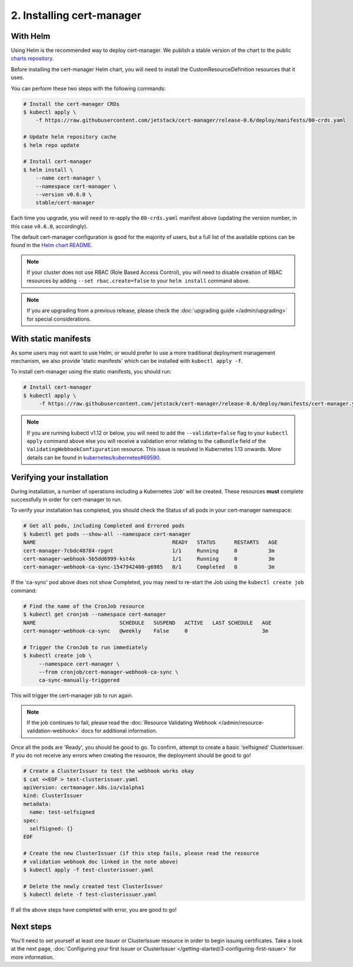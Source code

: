 ==========================
2. Installing cert-manager
==========================

With Helm
==========

Using Helm is the recommended way to deploy cert-manager. We publish a stable
version of the chart to the public `charts repository`_.

Before installing the cert-manager Helm chart, you will need to install the
CustomResourceDefinition resources that it uses.

You can perform these two steps with the following commands:

.. code-block:: shell

    # Install the cert-manager CRDs
    $ kubectl apply \
        -f https://raw.githubusercontent.com/jetstack/cert-manager/release-0.6/deploy/manifests/00-crds.yaml

    # Update helm repository cache
    $ helm repo update

    # Install cert-manager
    $ helm install \
        --name cert-manager \
        --namespace cert-manager \
        --version v0.6.0 \
        stable/cert-manager

Each time you upgrade, you will need to re-apply the ``00-crds.yaml`` manifest
above (updating the version number, in this case ``v0.6.0``, accordingly).

The default cert-manager configuration is good for the majority of users, but a
full list of the available options can be found in the `Helm chart README`_.

.. note::
   If your cluster does not use RBAC (Role Based Access Control), you
   will need to disable creation of RBAC resources by adding
   ``--set rbac.create=false`` to your ``helm install`` command above.

.. note::
   If you are upgrading from a previous release, please check the :doc:`upgrading guide </admin/upgrading>`
   for special considerations.

With static manifests
=====================

As some users may not want to use Helm, or would prefer to use a more
traditional deployment management mechanism, we also provide 'static manifests'
which can be installed with ``kubectl apply -f``.

To install cert-manager using the static manifests, you should run:

.. code-block:: shell

   # Install cert-manager
   $ kubectl apply \
        -f https://raw.githubusercontent.com/jetstack/cert-manager/release-0.6/deploy/manifests/cert-manager.yaml

.. note::
   If you are running kubectl v1.12 or below, you will need to add the
   ``--validate=false`` flag to your ``kubectl apply`` command above else you
   will receive a validation error relating to the ``caBundle`` field of the
   ``ValidatingWebhookConfiguration`` resource.
   This issue is resolved in Kubernetes 1.13 onwards. More details can be found
   in `kubernetes/kubernetes#69590`_.

Verifying your installation
===========================

During installation, a number of operations including a Kubernetes 'Job' will
be created.
These resources **must** complete successfully in order for cert-manager to
run.

To verify your installation has completed, you should check the Status of all
pods in your cert-manager namespace:

.. code-block:: shell

   # Get all pods, including Completed and Errored pods
   $ kubectl get pods --show-all --namespace cert-manager
   NAME                                            READY   STATUS      RESTARTS   AGE
   cert-manager-7cbdc48784-rpgnt                   1/1     Running     0          3m
   cert-manager-webhook-5b5dd6999-kst4x            1/1     Running     0          3m
   cert-manager-webhook-ca-sync-1547942400-g6985   0/1     Completed   0          3m

If the 'ca-sync' pod above does not show Completed, you may need to re-start
the Job using the ``kubectl create job`` command:

.. code-block:: shell

   # Find the name of the CronJob resource
   $ kubectl get cronjob --namespace cert-manager
   NAME                           SCHEDULE   SUSPEND   ACTIVE   LAST SCHEDULE   AGE
   cert-manager-webhook-ca-sync   @weekly    False     0                        3m

   # Trigger the CronJob to run immediately
   $ kubectl create job \
        --namespace cert-manager \
        --from cronjob/cert-manager-webhook-ca-sync \
        ca-sync-manually-triggered

This will trigger the cert-manager job to run again.

.. note::
   If the job continues to fail, please read the
   :doc:`Resource Validating Webhook </admin/resource-validation-webhook>` docs
   for additional information.

Once all the pods are 'Ready', you should be good to go. To confirm, attempt
to create a basic 'selfsigned' ClusterIssuer. If you do not receive any errors
when creating the resource, the deployment should be good to go!

.. code-block:: shell

   # Create a ClusterIssuer to test the webhook works okay
   $ cat <<EOF > test-clusterissuer.yaml
   apiVersion: certmanager.k8s.io/v1alpha1
   kind: ClusterIssuer
   metadata:
     name: test-selfsigned
   spec:
     selfSigned: {}
   EOF

   # Create the new ClusterIssuer (if this step fails, please read the resource
   # validation webhook doc linked in the note above)
   $ kubectl apply -f test-clusterissuer.yaml

   # Delete the newly created test ClusterIssuer
   $ kubectl delete -f test-clusterissuer.yaml

If all the above steps have completed with error, you are good to go!

Next steps
==========

You'll need to set yourself at least one Issuer or ClusterIssuer resource in
order to begin issuing certificates. Take a look at the next page,
:doc:`Configuring your first Issuer or ClusterIssuer
</getting-started/3-configuring-first-issuer>`
for more information.

.. _`charts repository`: https://github.com/kubernetes/charts
.. _`Helm chart README`: https://github.com/kubernetes/charts/blob/master/stable/cert-manager/README.md
.. _`deploy directory`: https://github.com/jetstack/cert-manager/blob/master/contrib/manifests/cert-manager
.. _`kubernetes/kubernetes#69590`: https://github.com/kubernetes/kubernetes/issues/69590
